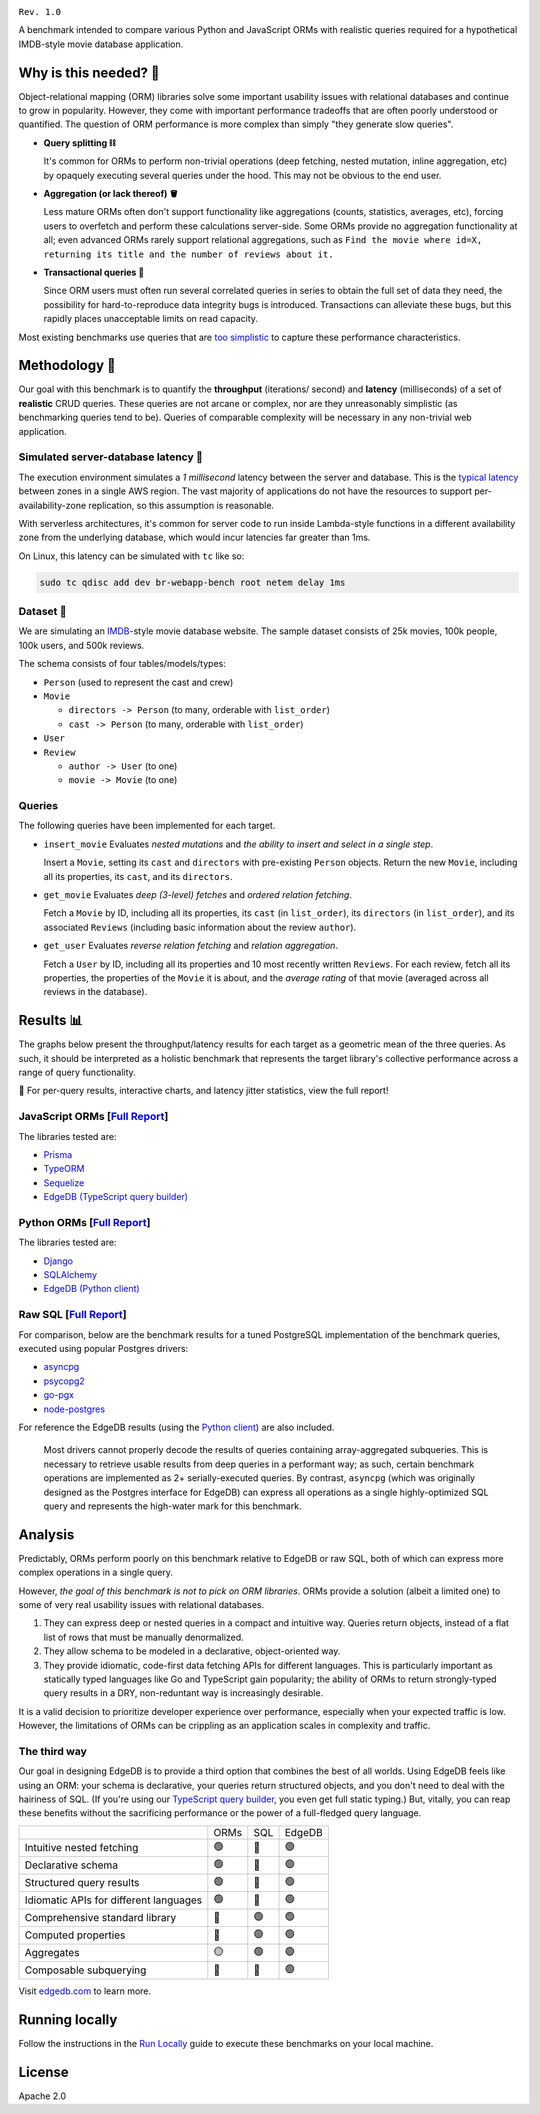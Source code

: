 .. image:: banner.jpg

.. raw:: html

  <h1 align="center">IMDBench</h1>
  <p align="center">Benchmarking ORMs with realistic queries</p>

``Rev. 1.0``

A benchmark intended to compare various Python and JavaScript 
ORMs with realistic queries required for a hypothetical IMDB-style movie 
database application.

Why is this needed? 🧐
---------------------

Object-relational mapping (ORM) libraries solve some important usability 
issues with relational databases and continue to grow in popularity. However, 
they come with important performance tradeoffs that are often poorly 
understood or quantified. The question of ORM performance is more complex than 
simply "they generate slow queries".

- **Query splitting ⛓**

  It's common for ORMs to perform non-trivial operations (deep fetching, 
  nested mutation, inline aggregation, etc) by opaquely executing several 
  queries under the hood. This may not be obvious to the end user. 

- **Aggregation (or lack thereof) 🪣**

  Less mature ORMs often don't support functionality like aggregations 
  (counts, statistics, averages, etc), forcing users to overfetch and perform 
  these calculations server-side. Some ORMs provide no aggregation 
  functionality at all; even advanced ORMs rarely support relational 
  aggregations, such as ``Find the movie where id=X, returning its title and 
  the number of reviews about it.``
   
- **Transactional queries 🏦**

  Since ORM users must often run several correlated queries in series to 
  obtain the full set of data they need, the possibility for 
  hard-to-reproduce data integrity bugs is introduced. Transactions can 
  alleviate these bugs, but this rapidly places unacceptable limits on read 
  capacity. 

Most existing benchmarks use queries that are 
`too <https://github.com/tortoise/orm-benchmarks>`_ 
`simplistic <https://github.com/emanuelcasco/typescript-orm-benchmark>`_ 
to capture these performance characteristics. 

Methodology 👷
-------------

Our goal with this benchmark is to quantify the **throughput** (iterations/
second) and **latency** (milliseconds) of a set of **realistic** CRUD queries. 
These queries are not arcane or complex, nor are they unreasonably simplistic 
(as benchmarking queries tend to be). Queries of comparable complexity will be 
necessary in any non-trivial web application. 


Simulated server-database latency 🐇
^^^^^^^^^^^^^^^^^^^^^^^^^^^^^^^^^^^

The execution environment simulates a *1 millisecond* latency between the 
server and database. This is the 
`typical latency <https://aws.amazon.com/blogs/architecture/improving-performance-and-reducing-cost-using-availability-zone-affinity/>`_ 
between zones in a single AWS region. The vast majority of applications do not 
have the resources to support per-availability-zone replication, so this 
assumption is reasonable.

With serverless architectures, it's common for server code to run inside 
Lambda-style functions in a different availability zone from the underlying 
database, which would incur latencies far greater than 1ms.

On Linux, this latency can be simulated with ``tc`` like so:

.. code-block::

  sudo tc qdisc add dev br-webapp-bench root netem delay 1ms

Dataset 🍿
^^^^^^^^^

We are simulating an `IMDB <https://imdb.com>`_-style movie database
website. The sample dataset consists of 25k movies, 100k people, 100k users, and 500k reviews.

.. image:: docs/schema.png
  :target: dbschema/default.esdl

The schema consists of four tables/models/types:

- ``Person`` (used to represent the cast and crew) 
- ``Movie``
  
  - ``directors -> Person`` (to many, orderable with ``list_order``)
  - ``cast -> Person`` (to many, orderable with ``list_order``)
- ``User``
- ``Review``
  
  - ``author -> User`` (to one)
  - ``movie -> Movie`` (to one)


Queries 
^^^^^^^

The following queries have been implemented for each target.

- ``insert_movie`` Evaluates *nested mutations* and *the ability to insert and 
  select in a single step*.

  Insert a ``Movie``, setting its ``cast`` and ``directors`` 
  with pre-existing ``Person`` objects. Return the new ``Movie``, including 
  all its properties, its ``cast``, and its ``directors``. 

  .. raw:: html

    <details>
      <summary>View query</summary>
      <pre>
    with 
      new_movie := (
        insert Movie {
          title := &lt;str&gt;$title,
          image := &lt;str&gt;$image,
          description := &lt;str&gt;$description,
          year := &lt;int64&gt;$year,
          directors := (
            select Person
            filter .id = (&lt;uuid&gt;$d_id)
          ),
          cast := (
            select Person
            filter .id in array_unpack(&lt;array&lt;uuid&gt;&gt;$cast)
          ),
        }
      )
    select new_movie {
      id,
      title,
      image,
      description,
      year,
      directors: { id, full_name, image } order by .last_name,
      cast: { id, full_name, image } order by .last_name,
    };
      </pre>
    </details>

- ``get_movie`` Evaluates *deep (3-level) fetches* and *ordered 
  relation fetching*.

  Fetch a ``Movie`` by ID, including all its properties, its 
  ``cast`` (in ``list_order``), its ``directors`` (in ``list_order``), and its 
  associated ``Reviews`` (including basic information about the review 
  ``author``).

  .. raw:: html

    <details>
      <summary>View query</summary>
      <pre>
    with m := Movie
    select m {
      id,
      image,
      title,
      year,
      description,
      avg_rating,
      directors: { 
        id, 
        full_name, 
        image 
      } order by @list_order empty last
        then m.directors.last_name,
      cast: {
        id,
        full_name,
        image,
      } order by @list_order empty last
        then m.cast.last_name,
      reviews := (
        select m.&lt;movie[is Review] {
          id,
          body,
          rating,
          author: {
            id,
            name,
            image,
          }
        } order by .creation_time desc
      )
    }
    filter .id = &lt;uuid&gt;$id;
    </pre>
    </details>
  
- ``get_user`` Evaluates *reverse relation fetching* and *relation 
  aggregation*.

  Fetch a ``User`` by ID, including all its properties and 10 most recently 
  written ``Reviews``. For each review, fetch all its properties, the 
  properties of the ``Movie`` it is about, and the *average rating* of that 
  movie (averaged across all reviews in the database). 

  .. raw:: html

    <details><summary>View query</summary><pre>
    select User {
      id,
      name,
      image,
      latest_reviews := (
        select .&lt;author[is Review] {
          id,
          body,
          rating,
          movie: {
            id,
            image,
            title,
            avg_rating := math::mean(.&lt;movie[is Review].rating)
          }
        }
        order by .creation_time desc
        limit 10
      )
    }
    filter .id = &lt;uuid&gt;$id;
    </pre></details>
      

Results 📊
---------

The graphs below present the throughput/latency results for each target as a 
geometric mean of the three queries. As such, it should be interpreted as a 
holistic benchmark that represents the target library's collective performance 
across a range of query functionality.
  
👀 For per-query results, interactive charts, and latency jitter statistics, 
view the full report!

JavaScript ORMs [`Full Report <https://edgedb.github.io/imdbench/js.html>`_]
^^^^^^^^^^^^^^^^^^^^^^^^^^^^^^^^^^^^^^^^^^^^^^^^^^^^^^^^^^^^^^^^^^^^^^^^^^^^

The libraries tested are:

- `Prisma <https://prisma.io>`_
- `TypeORM <https://typeorm.io/#/>`_
- `Sequelize <https://sequelize.org/>`_
- `EdgeDB (TypeScript query builder) <https://www.edgedb.com/docs/clients/01_js/index>`_


.. image:: ./docs/js_thru.png
  :target: https://edgedb.github.io/imdbench/js.html
  :alt: JavaScript ORM throughput results

.. image:: ./docs/js_lat.png
  :target: https://edgedb.github.io/imdbench/js.html
  :alt: JavaScript ORM latency results


Python ORMs [`Full Report <https://edgedb.github.io/imdbench/py.html>`_]
^^^^^^^^^^^^^^^^^^^^^^^^^^^^^^^^^^^^^^^^^^^^^^^^^^^^^^^^^^^^^^^^^^^^^^^^

The libraries tested are:

- `Django <https://docs.djangoproject.com/en/4.0/topics/db/queries/>`_
- `SQLAlchemy <https://www.sqlalchemy.org/>`_
- `EdgeDB (Python client) <https://www.edgedb.com/docs/clients/00_python/index>`_

.. image:: ./docs/py_thru.png
  :target: https://edgedb.github.io/imdbench/py.html
  :alt: Python ORM throughput results

.. image:: ./docs/py_lat.png
  :target: https://edgedb.github.io/imdbench/py.html
  :alt: Python ORM latency results


Raw SQL [`Full Report <https://edgedb.github.io/imdbench/sql.html>`_]
^^^^^^^^^^^^^^^^^^^^^^^^^^^^^^^^^^^^^^^^^^^^^^^^^^^^^^^^^^^^^^^^^^^


For comparison, below are the benchmark results for a tuned 
PostgreSQL implementation of the benchmark queries, executed using popular 
Postgres drivers:

- `asyncpg <https://github.com/MagicStack/asyncpg>`_
- `psycopg2 <https://pypi.org/project/psycopg2/>`_
- `go-pgx <https://github.com/jackc/pgx>`_
- `node-postgres <https://node-postgres.com/>`_

For reference the EdgeDB results (using the `Python client 
<https://github.com/edgedb/edgedb-python>`_) are also included.

.. image:: ./docs/sql_thru.png
  :target: https://edgedb.github.io/imdbench/sql.html
  :alt: SQL throughput results

.. image:: ./docs/sql_lat.png
  :target: https://edgedb.github.io/imdbench/sql.html
  :alt: SQL latency results

.. raw:: html

  <br /><br />

.. 

  Most drivers cannot properly decode the results of queries 
  containing array-aggregated subqueries. This is necessary to retrieve usable 
  results from deep queries in a performant way; as such, certain benchmark 
  operations are implemented as 2+ serially-executed queries. By contrast, 
  ``asyncpg`` (which was originally designed as the Postgres interface for 
  EdgeDB) can express all operations as a single highly-optimized SQL query 
  and represents the high-water mark for this benchmark.

Analysis
--------

Predictably, ORMs perform poorly on this benchmark relative to EdgeDB or raw 
SQL, both of which can express more complex operations in a single query. 

However, *the goal of this benchmark is not to pick on ORM libraries*. ORMs 
provide a solution (albeit a limited one) to some of very real usability 
issues with relational databases.

1. They can express deep or nested queries in a compact and intuitive way. 
   Queries return objects, instead of a flat list of rows that must be 
   manually denormalized.
2. They allow schema to be modeled in a declarative, object-oriented way.
3. They provide idiomatic, code-first data fetching APIs for different 
   languages. This is particularly important as statically typed languages 
   like Go and TypeScript gain popularity; the ability of ORMs to return 
   strongly-typed query results in a DRY, non-reduntant way is increasingly 
   desirable.

It is a valid decision to prioritize developer experience over performance, 
especially when your expected traffic is low. However, the limitations of ORMs 
can be crippling as an application scales in complexity and traffic. 

The third way
^^^^^^^^^^^^^

Our goal in designing EdgeDB is to provide a third option that combines the 
best of all worlds. Using EdgeDB feels like using an ORM: your schema is 
declarative, your queries return structured objects, and you don't need to 
deal with the hairiness of SQL. (If you're using our `TypeScript query builder 
<https://www.edgedb.com/docs/clients/01_js/index#the-query-builder>`_, you 
even get full static typing.) But, vitally, you can reap these benefits 
without the sacrificing performance or the power of a full-fledged query 
language. 

.. list-table::

  * - 
    - ORMs
    - SQL
    - EdgeDB
  * - Intuitive nested fetching
    - 🟢
    - 🔴
    - 🟢
  * - Declarative schema
    - 🟢
    - 🔴
    - 🟢
  * - Structured query results
    - 🟢
    - 🔴
    - 🟢
  * - Idiomatic APIs for different languages
    - 🟢
    - 🔴
    - 🟢
  * - Comprehensive standard library
    - 🔴
    - 🟢
    - 🟢
  * - Computed properties
    - 🔴
    - 🟢
    - 🟢
  * - Aggregates
    - 🟡
    - 🟢
    - 🟢
  * - Composable subquerying
    - 🔴
    - 🔴
    - 🟢


Visit `edgedb.com <https://www.edgedb.com>`_ to learn more.

Running locally
---------------

Follow the instructions in the `Run Locally <DEVELOP.rst>`_ guide to execute 
these benchmarks on your local machine.

License
-------

Apache 2.0
